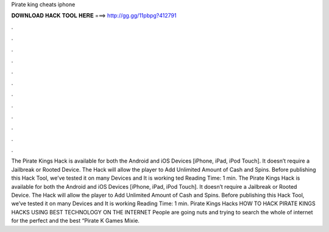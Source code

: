 Pirate king cheats iphone

𝐃𝐎𝐖𝐍𝐋𝐎𝐀𝐃 𝐇𝐀𝐂𝐊 𝐓𝐎𝐎𝐋 𝐇𝐄𝐑𝐄 ===> http://gg.gg/11pbpg?412791

.

.

.

.

.

.

.

.

.

.

.

.

The Pirate Kings Hack is available for both the Android and iOS Devices [iPhone, iPad, iPod Touch]. It doesn’t require a Jailbreak or Rooted Device. The Hack will allow the player to Add Unlimited Amount of Cash and Spins. Before publishing this Hack Tool, we’ve tested it on many Devices and It is working ted Reading Time: 1 min. The Pirate Kings Hack is available for both the Android and iOS Devices [iPhone, iPad, iPod Touch]. It doesn’t require a Jailbreak or Rooted Device. The Hack will allow the player to Add Unlimited Amount of Cash and Spins. Before publishing this Hack Tool, we’ve tested it on many Devices and It is working  Reading Time: 1 min. Pirate Kings Hacks HOW TO HACK PIRATE KINGS HACKS USING BEST TECHNOLOGY ON THE INTERNET People are going nuts and trying to search the whole of internet for the perfect and the best “Pirate K Games Mixie.
